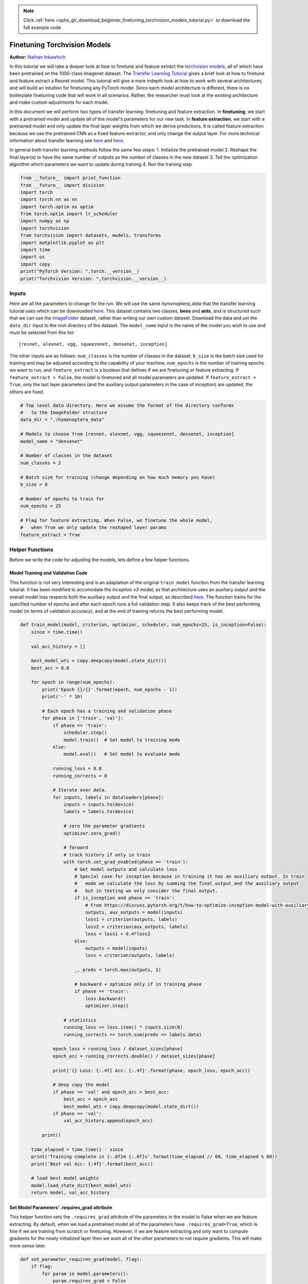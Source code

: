 .. note::
    :class: sphx-glr-download-link-note

    Click :ref:`here <sphx_glr_download_beginner_finetuning_torchvision_models_tutorial.py>` to download the full example code
.. rst-class:: sphx-glr-example-title

.. _sphx_glr_beginner_finetuning_torchvision_models_tutorial.py:


Finetuning Torchvision Models
=============================

**Author:** `Nathan Inkawhich <https://github.com/inkawhich>`__

In this tutorial we will take a deeper look at how to finetune and
feature extract the `torchvision
models <https://pytorch.org/docs/stable/torchvision/models.html>`__, all
of which have been pretrained on the 1000-class Imagenet dataset. The
`Transfer Learning
Tutorial <https://pytorch.org/tutorials/beginner/transfer_learning_tutorial.html>`__
gives a brief look at how to finetune and feature extract a Resnet
model. This tutorial will give a more indepth look at how to work with
several architectures, and will build an intuition for finetuning any
PyTorch model. Since each model architecture is different, there is no
boilerplate finetuning code that will work in all scenarios. Rather, the
researcher must look at the existing architecture and make custom
adjustments for each model.

In this document we will perform two types of transfer learning:
finetuning and feature extraction. In **finetuning**, we start with a
pretrained model and update *all* of the model's parameters for our new
task. In **feature extraction**, we start with a pretrained model and
only update the final layer weights from which we derive predictions. It
is called feature extraction because we use the pretrained CNN as a
fixed feature-extractor, and only change the output layer. For more
technical information about transfer learning see
`here <http://cs231n.github.io/transfer-learning/>`__ and
`here <http://ruder.io/transfer-learning/>`__.

In general both transfer learning methods follow the same few steps: 1.
Initialize the pretrained model 2. Reshape the final layer(s) to have
the same number of outputs as the number of classes in the new dataset
3. Tell the optimization algorithm which parameters we want to update
during training 4. Run the training step




.. code-block:: python


    from __future__ import print_function 
    from __future__ import division
    import torch
    import torch.nn as nn
    import torch.optim as optim
    from torch.optim import lr_scheduler
    import numpy as np
    import torchvision
    from torchvision import datasets, models, transforms
    import matplotlib.pyplot as plt
    import time
    import os
    import copy
    print("PyTorch Version: ",torch.__version__)
    print("Torchvision Version: ",torchvision.__version__)






.. rst-class:: sphx-glr-script-out

 Out:

 .. code-block:: none

    PyTorch Version:  0.5.0a0+aebf3b4
    Torchvision Version:  0.2.1


Inputs
------

Here are all the parameters to change for the run. We will use the same
*hymenoptera\_data* that the transfer learning tutorial uses which can
be downloaded
`here <https://download.pytorch.org/tutorial/hymenoptera_data.zip>`__.
This dataset contains two classes, **bees** and **ants**, and is
structured such that we can use the
`ImageFolder <https://pytorch.org/docs/stable/torchvision/datasets.html#torchvision.datasets.ImageFolder>`__
dataset, rather than writing our own custom dataset. Download the data
and set the ``data_dir`` input to the root directory of the dataset. The
``model_name`` input is the name of the model you wish to use and must
be selected from this list:

::

    [resnet, alexnet, vgg, squeezenet, densenet, inception]

The other inputs are as follows: ``num_classes`` is the number of
classes in the dataset, ``b_size`` is the batch size used for training
and may be adjusted according to the capability of your machine,
``num_epochs`` is the number of training epochs we want to run, and
``feature_extract`` is a boolean that defines if we are finetuning or
feature extracting. If ``feature_extract = False``, the model is
finetuned and all model parameters are updated. If
``feature_extract = True``, only the last layer parameters (and the
auxiliary output parameters in the case of inception) are updated, the
others are fixed.




.. code-block:: python


    # Top level data directory. Here we assume the format of the directory conforms 
    #   to the ImageFolder structure
    data_dir = "./hymenoptera_data"

    # Models to choose from [resnet, alexnet, vgg, squeezenet, densenet, inception]
    model_name = "densenet"

    # Number of classes in the dataset
    num_classes = 2

    # Batch size for training (change depending on how much memory you have)
    b_size = 8

    # Number of epochs to train for 
    num_epochs = 25

    # Flag for feature extracting. When False, we finetune the whole model, 
    #   when True we only update the reshaped layer params
    feature_extract = True








Helper Functions
----------------

Before we write the code for adjusting the models, lets define a few
helper functions.

Model Training and Validation Code
~~~~~~~~~~~~~~~~~~~~~~~~~~~~~~~~~~

This function is not very interesting and is an adaptation of the
original ``train_model`` function from the transfer learning tutorial.
It has been modified to accomodate the *Inception v3* model, as that
architecture uses an auxiliary output and the overall model loss
respects both the auxiliary output and the final output, as described
`here <https://discuss.pytorch.org/t/how-to-optimize-inception-model-with-auxiliary-classifiers/7958>`__.
The function trains for the specified number of epochs and after each
epoch runs a full validation step. It also keeps track of the best
performing model (in terms of validation accuracy), and at the end of
training returns the best performing model.




.. code-block:: python


    def train_model(model, criterion, optimizer, scheduler, num_epochs=25, is_inception=False):
        since = time.time()

        val_acc_history = []
    
        best_model_wts = copy.deepcopy(model.state_dict())
        best_acc = 0.0

        for epoch in range(num_epochs):
            print('Epoch {}/{}'.format(epoch, num_epochs - 1))
            print('-' * 10)

            # Each epoch has a training and validation phase
            for phase in ['train', 'val']:
                if phase == 'train':
                    scheduler.step()
                    model.train()  # Set model to training mode
                else:
                    model.eval()   # Set model to evaluate mode

                running_loss = 0.0
                running_corrects = 0

                # Iterate over data.
                for inputs, labels in dataloaders[phase]:
                    inputs = inputs.to(device)
                    labels = labels.to(device)

                    # zero the parameter gradients
                    optimizer.zero_grad()

                    # forward
                    # track history if only in train
                    with torch.set_grad_enabled(phase == 'train'):
                        # Get model outputs and calculate loss
                        # Special case for inception because in training it has an auxiliary output. In train
                        #   mode we calculate the loss by summing the final output and the auxiliary output
                        #   but in testing we only consider the final output.
                        if is_inception and phase == 'train':
                            # From https://discuss.pytorch.org/t/how-to-optimize-inception-model-with-auxiliary-classifiers/7958
                            outputs, aux_outputs = model(inputs)
                            loss1 = criterion(outputs, labels)
                            loss2 = criterion(aux_outputs, labels)
                            loss = loss1 + 0.4*loss2
                        else:
                            outputs = model(inputs)
                            loss = criterion(outputs, labels)

                        _, preds = torch.max(outputs, 1)

                        # backward + optimize only if in training phase
                        if phase == 'train':
                            loss.backward()
                            optimizer.step()

                    # statistics
                    running_loss += loss.item() * inputs.size(0)
                    running_corrects += torch.sum(preds == labels.data)

                epoch_loss = running_loss / dataset_sizes[phase]
                epoch_acc = running_corrects.double() / dataset_sizes[phase]

                print('{} Loss: {:.4f} Acc: {:.4f}'.format(phase, epoch_loss, epoch_acc))

                # deep copy the model
                if phase == 'val' and epoch_acc > best_acc:
                    best_acc = epoch_acc
                    best_model_wts = copy.deepcopy(model.state_dict())
                if phase == 'val':
                    val_acc_history.append(epoch_acc)

            print()

        time_elapsed = time.time() - since
        print('Training complete in {:.0f}m {:.0f}s'.format(time_elapsed // 60, time_elapsed % 60))
        print('Best val Acc: {:4f}'.format(best_acc))

        # load best model weights
        model.load_state_dict(best_model_wts)
        return model, val_acc_history








Set Model Parameters' .requires\_grad attribute
~~~~~~~~~~~~~~~~~~~~~~~~~~~~~~~~~~~~~~~~~~~~~~~

This helper function sets the ``.requires_grad`` attribute of the
parameters in the model to False when we are feature extracting. By
default, when we load a pretrained model all of the parameters have
``.requires_grad=True``, which is fine if we are training from scratch
or finetuning. However, if we are feature extracting and only want to
compute gradients for the newly initialized layer then we want all of
the other parameters to not require gradients. This will make more sense
later.




.. code-block:: python


    def set_parameter_requires_grad(model, flag):
        if flag:
            for param in model.parameters():
                param.requires_grad = False








Initialize and Reshape the Networks
-----------------------------------

Now to the most interesting part. Here is where we handle the reshaping
of each network. Note, this is not an automatic procedure and is unique
to each model. Recall, the final layer of a CNN model, which is often
times an FC layer, has the same number of nodes as the number of output
classes in the dataset. Since all of the models have been pretrained on
Imagenet, they all have output layers of size 1000, one node for each
class. The goal here is to reshape the last layer to have the same
number of inputs as before, AND to have the same number of outputs as
the number of classes in the dataset. In the following sections we will
discuss how to alter the architecture of each model individually. But
first, there is one important detail regarding the difference between
finetuning and feature-extraction.

When feature extracting, we only want to update the parameters of the
last layer, or in other words, we only want to update the parameters for
the layer(s) we are reshaping. Therefore, we do not need to compute the
gradients of the parameters that we are not changing, so for efficiency
we set the .requires\_grad attribute to False. This is important because
by default, this attribute is set to True. Then, when we initialize the
new layer and by default the new parameters have ``.requires_grad=True``
so only the new layer's parameters will be updated. When we are
finetuning we can leave all of the .required\_grad's set to the default
of True.

Finally, notice that inception\_v3 requires the input size to be
(299,299), whereas all of the other models expect (224,224).

Resnet
~~~~~~

Resnet was introduced in the paper `Deep Residual Learning for Image
Recognition <https://arxiv.org/abs/1512.03385>`__. There are several
variants of different sizes, including Resnet18, Resnet34, Resnet50,
Resnet101, and Resnet152, all of which are available from torchvision
models. Here we use Resnet18, as our dataset is small and only has two
classes. When we print the model, we see that the last layer is a fully
connected layer as shown below:

::

    (fc): Linear(in_features=512, out_features=1000, bias=True) 

Thus, we must reinitialize ``model.fc`` to be a Linear layer with 512
input features and 2 output features with:

::

    model.fc = nn.Linear(512, num_classes)

Alexnet
~~~~~~~

Alexnet was introduced in the paper `ImageNet Classification with Deep
Convolutional Neural
Networks <https://papers.nips.cc/paper/4824-imagenet-classification-with-deep-convolutional-neural-networks.pdf>`__
and was the first very successful CNN on the ImageNet dataset. When we
print the model architecture, we see the model output comes from the 6th
layer of the classifier

::

    (classifier): Sequential(
        ...
        (6): Linear(in_features=4096, out_features=1000, bias=True)
     ) 

To use the model with our dataset we reinitialize this layer as

::

    model.classifier[6] = nn.Linear(4096,num_classes)

VGG
~~~

VGG was introduced in the paper `Very Deep Convolutional Networks for
Large-Scale Image Recognition <https://arxiv.org/pdf/1409.1556.pdf>`__.
Torchvision offers eight versions of VGG with various lengths and some
that have batch normalizations layers. Here we use VGG-11 with batch
normalization. The output layer is similar to Alexnet, i.e.

::

    (classifier): Sequential(
        ...
        (6): Linear(in_features=4096, out_features=1000, bias=True)
     )

Therefore, we use the same technique to modify the output layer

::

    model.classifier[6] = nn.Linear(4096,num_classes)

Squeezenet
~~~~~~~~~~

The Squeeznet architecture is described in the paper `SqueezeNet:
AlexNet-level accuracy with 50x fewer parameters and <0.5MB model
size <https://arxiv.org/abs/1602.07360>`__ and uses a different output
structure than any of the other models shown here. Torchvision has two
versions of Squeezenet, we use version 1.0. The output comes from a 1x1
convolutional layer which is the 1st layer of the classifier:

::

    (classifier): Sequential(
        (0): Dropout(p=0.5)
        (1): Conv2d(512, 1000, kernel_size=(1, 1), stride=(1, 1))
        (2): ReLU(inplace)
        (3): AvgPool2d(kernel_size=13, stride=1, padding=0)
     ) 

To modify the network, we reinitialize the Conv2d layer to have an
output feature map of depth 2 as

::

    model.classifier[1] = nn.Conv2d(512, num_classes, kernel_size=(1,1), stride=(1,1))

Densenet
~~~~~~~~

Densenet was introduced in the paper `Densely Connected Convolutional
Networks <https://arxiv.org/abs/1608.06993>`__. Torchvision has four
variants of Densenet but here we only use Densenet-121. The output layer
is a linear layer with 1024 input features:

::

    (classifier): Linear(in_features=1024, out_features=1000, bias=True) 

To reshape the network, we reinitialize the classifier's linear layer as

::

    model.classifier = nn.Linear(1024, num_classes)

Inception v3
~~~~~~~~~~~~

Finally, Inception v3 was first described in `Rethinking the Inception
Architecture for Computer
Vision <https://arxiv.org/pdf/1512.00567v1.pdf>`__. This network is
unique because it has two output layers when training. The second output
is known as an auxiliary output and is contained in the AuxLogits part
of the network. The primary output is a linear layer at the end of the
network. Note, when testing we only consider the primary output. The
auxiliary output and primary output of the loaded model are printed as:

::

    (AuxLogits): InceptionAux(
        ...
        (fc): Linear(in_features=768, out_features=1000, bias=True)
     )
     ...
    (fc): Linear(in_features=2048, out_features=1000, bias=True)

To finetune this model we must reshape both layers. This is accomplished
with the following

::

    model.AuxLogits.fc = nn.Linear(768, num_classes)
    model.fc = nn.Linear(2048, num_classes)

Notice, many of the models have similar output structures, but each must
be handled slightly differently. Also, check out the printed model
architecture of the reshaped network and make sure the number of output
features is the same as the number of classes in the dataset.




.. code-block:: python


    def initialize_model(model_name, num_classes, feature_extract, pt=True):
        # Initialize these variables which will be set in this if statement. Each of these
        #   variables is model specific.
        model_ft = None
        input_size = 0

        if model_name == "resnet":
            """ Resnet18
            """
            model_ft = models.resnet18(pretrained=pt)
            set_parameter_requires_grad(model_ft, feature_extract)
            num_ftrs = model_ft.fc.in_features
            model_ft.fc = nn.Linear(num_ftrs, num_classes)
            input_size = 224

        elif model_name == "alexnet":
            """ Alexnet
            """
            model_ft = models.alexnet(pretrained=pt)
            set_parameter_requires_grad(model_ft, feature_extract)
            num_ftrs = model_ft.classifier[6].in_features
            model_ft.classifier[6] = nn.Linear(num_ftrs,num_classes)
            input_size = 224

        elif model_name == "vgg":
            """ VGG11_bn
            """
            model_ft = models.vgg11_bn(pretrained=pt)
            set_parameter_requires_grad(model_ft, feature_extract)
            num_ftrs = model_ft.classifier[6].in_features
            model_ft.classifier[6] = nn.Linear(num_ftrs,num_classes)
            input_size = 224

        elif model_name == "squeezenet":
            """ Squeezenet
            """
            model_ft = models.squeezenet1_0(pretrained=pt)
            set_parameter_requires_grad(model_ft, feature_extract)
            model_ft.classifier[1] = nn.Conv2d(512, num_classes, kernel_size=(1,1), stride=(1,1))
            model_ft.num_classes = num_classes
            input_size = 224

        elif model_name == "densenet":
            """ Densenet
            """
            model_ft = models.densenet121(pretrained=pt)
            set_parameter_requires_grad(model_ft, feature_extract)
            num_ftrs = model_ft.classifier.in_features
            model_ft.classifier = nn.Linear(num_ftrs, num_classes) 
            input_size = 224

        elif model_name == "inception":
            """ Inception v3 
            Be careful, expects (299,299) sized images and has auxiliary output
            """
            model_ft = models.inception_v3(pretrained=pt)
            set_parameter_requires_grad(model_ft, feature_extract)
            # Handle the auxilary net
            num_ftrs = model_ft.AuxLogits.fc.in_features
            model_ft.AuxLogits.fc = nn.Linear(num_ftrs, num_classes)
            # Handle the primary net
            num_ftrs = model_ft.fc.in_features
            model_ft.fc = nn.Linear(num_ftrs,num_classes)
            input_size = 299

        else:
            print("Invalid model name, exiting...")
            exit()
    
        return model_ft, input_size

    # Initialize the model for this run
    model_ft, input_size = initialize_model(model_name, num_classes, feature_extract, pt=True)

    # Print the model we just instantiated
    print(model_ft) 






.. rst-class:: sphx-glr-script-out

 Out:

 .. code-block:: none

    DenseNet(
      (features): Sequential(
        (conv0): Conv2d(3, 64, kernel_size=(7, 7), stride=(2, 2), padding=(3, 3), bias=False)
        (norm0): BatchNorm2d(64, eps=1e-05, momentum=0.1, affine=True, track_running_stats=True)
        (relu0): ReLU(inplace)
        (pool0): MaxPool2d(kernel_size=3, stride=2, padding=1, dilation=1, ceil_mode=False)
        (denseblock1): _DenseBlock(
          (denselayer1): _DenseLayer(
            (norm1): BatchNorm2d(64, eps=1e-05, momentum=0.1, affine=True, track_running_stats=True)
            (relu1): ReLU(inplace)
            (conv1): Conv2d(64, 128, kernel_size=(1, 1), stride=(1, 1), bias=False)
            (norm2): BatchNorm2d(128, eps=1e-05, momentum=0.1, affine=True, track_running_stats=True)
            (relu2): ReLU(inplace)
            (conv2): Conv2d(128, 32, kernel_size=(3, 3), stride=(1, 1), padding=(1, 1), bias=False)
          )
          (denselayer2): _DenseLayer(
            (norm1): BatchNorm2d(96, eps=1e-05, momentum=0.1, affine=True, track_running_stats=True)
            (relu1): ReLU(inplace)
            (conv1): Conv2d(96, 128, kernel_size=(1, 1), stride=(1, 1), bias=False)
            (norm2): BatchNorm2d(128, eps=1e-05, momentum=0.1, affine=True, track_running_stats=True)
            (relu2): ReLU(inplace)
            (conv2): Conv2d(128, 32, kernel_size=(3, 3), stride=(1, 1), padding=(1, 1), bias=False)
          )
          (denselayer3): _DenseLayer(
            (norm1): BatchNorm2d(128, eps=1e-05, momentum=0.1, affine=True, track_running_stats=True)
            (relu1): ReLU(inplace)
            (conv1): Conv2d(128, 128, kernel_size=(1, 1), stride=(1, 1), bias=False)
            (norm2): BatchNorm2d(128, eps=1e-05, momentum=0.1, affine=True, track_running_stats=True)
            (relu2): ReLU(inplace)
            (conv2): Conv2d(128, 32, kernel_size=(3, 3), stride=(1, 1), padding=(1, 1), bias=False)
          )
          (denselayer4): _DenseLayer(
            (norm1): BatchNorm2d(160, eps=1e-05, momentum=0.1, affine=True, track_running_stats=True)
            (relu1): ReLU(inplace)
            (conv1): Conv2d(160, 128, kernel_size=(1, 1), stride=(1, 1), bias=False)
            (norm2): BatchNorm2d(128, eps=1e-05, momentum=0.1, affine=True, track_running_stats=True)
            (relu2): ReLU(inplace)
            (conv2): Conv2d(128, 32, kernel_size=(3, 3), stride=(1, 1), padding=(1, 1), bias=False)
          )
          (denselayer5): _DenseLayer(
            (norm1): BatchNorm2d(192, eps=1e-05, momentum=0.1, affine=True, track_running_stats=True)
            (relu1): ReLU(inplace)
            (conv1): Conv2d(192, 128, kernel_size=(1, 1), stride=(1, 1), bias=False)
            (norm2): BatchNorm2d(128, eps=1e-05, momentum=0.1, affine=True, track_running_stats=True)
            (relu2): ReLU(inplace)
            (conv2): Conv2d(128, 32, kernel_size=(3, 3), stride=(1, 1), padding=(1, 1), bias=False)
          )
          (denselayer6): _DenseLayer(
            (norm1): BatchNorm2d(224, eps=1e-05, momentum=0.1, affine=True, track_running_stats=True)
            (relu1): ReLU(inplace)
            (conv1): Conv2d(224, 128, kernel_size=(1, 1), stride=(1, 1), bias=False)
            (norm2): BatchNorm2d(128, eps=1e-05, momentum=0.1, affine=True, track_running_stats=True)
            (relu2): ReLU(inplace)
            (conv2): Conv2d(128, 32, kernel_size=(3, 3), stride=(1, 1), padding=(1, 1), bias=False)
          )
        )
        (transition1): _Transition(
          (norm): BatchNorm2d(256, eps=1e-05, momentum=0.1, affine=True, track_running_stats=True)
          (relu): ReLU(inplace)
          (conv): Conv2d(256, 128, kernel_size=(1, 1), stride=(1, 1), bias=False)
          (pool): AvgPool2d(kernel_size=2, stride=2, padding=0)
        )
        (denseblock2): _DenseBlock(
          (denselayer1): _DenseLayer(
            (norm1): BatchNorm2d(128, eps=1e-05, momentum=0.1, affine=True, track_running_stats=True)
            (relu1): ReLU(inplace)
            (conv1): Conv2d(128, 128, kernel_size=(1, 1), stride=(1, 1), bias=False)
            (norm2): BatchNorm2d(128, eps=1e-05, momentum=0.1, affine=True, track_running_stats=True)
            (relu2): ReLU(inplace)
            (conv2): Conv2d(128, 32, kernel_size=(3, 3), stride=(1, 1), padding=(1, 1), bias=False)
          )
          (denselayer2): _DenseLayer(
            (norm1): BatchNorm2d(160, eps=1e-05, momentum=0.1, affine=True, track_running_stats=True)
            (relu1): ReLU(inplace)
            (conv1): Conv2d(160, 128, kernel_size=(1, 1), stride=(1, 1), bias=False)
            (norm2): BatchNorm2d(128, eps=1e-05, momentum=0.1, affine=True, track_running_stats=True)
            (relu2): ReLU(inplace)
            (conv2): Conv2d(128, 32, kernel_size=(3, 3), stride=(1, 1), padding=(1, 1), bias=False)
          )
          (denselayer3): _DenseLayer(
            (norm1): BatchNorm2d(192, eps=1e-05, momentum=0.1, affine=True, track_running_stats=True)
            (relu1): ReLU(inplace)
            (conv1): Conv2d(192, 128, kernel_size=(1, 1), stride=(1, 1), bias=False)
            (norm2): BatchNorm2d(128, eps=1e-05, momentum=0.1, affine=True, track_running_stats=True)
            (relu2): ReLU(inplace)
            (conv2): Conv2d(128, 32, kernel_size=(3, 3), stride=(1, 1), padding=(1, 1), bias=False)
          )
          (denselayer4): _DenseLayer(
            (norm1): BatchNorm2d(224, eps=1e-05, momentum=0.1, affine=True, track_running_stats=True)
            (relu1): ReLU(inplace)
            (conv1): Conv2d(224, 128, kernel_size=(1, 1), stride=(1, 1), bias=False)
            (norm2): BatchNorm2d(128, eps=1e-05, momentum=0.1, affine=True, track_running_stats=True)
            (relu2): ReLU(inplace)
            (conv2): Conv2d(128, 32, kernel_size=(3, 3), stride=(1, 1), padding=(1, 1), bias=False)
          )
          (denselayer5): _DenseLayer(
            (norm1): BatchNorm2d(256, eps=1e-05, momentum=0.1, affine=True, track_running_stats=True)
            (relu1): ReLU(inplace)
            (conv1): Conv2d(256, 128, kernel_size=(1, 1), stride=(1, 1), bias=False)
            (norm2): BatchNorm2d(128, eps=1e-05, momentum=0.1, affine=True, track_running_stats=True)
            (relu2): ReLU(inplace)
            (conv2): Conv2d(128, 32, kernel_size=(3, 3), stride=(1, 1), padding=(1, 1), bias=False)
          )
          (denselayer6): _DenseLayer(
            (norm1): BatchNorm2d(288, eps=1e-05, momentum=0.1, affine=True, track_running_stats=True)
            (relu1): ReLU(inplace)
            (conv1): Conv2d(288, 128, kernel_size=(1, 1), stride=(1, 1), bias=False)
            (norm2): BatchNorm2d(128, eps=1e-05, momentum=0.1, affine=True, track_running_stats=True)
            (relu2): ReLU(inplace)
            (conv2): Conv2d(128, 32, kernel_size=(3, 3), stride=(1, 1), padding=(1, 1), bias=False)
          )
          (denselayer7): _DenseLayer(
            (norm1): BatchNorm2d(320, eps=1e-05, momentum=0.1, affine=True, track_running_stats=True)
            (relu1): ReLU(inplace)
            (conv1): Conv2d(320, 128, kernel_size=(1, 1), stride=(1, 1), bias=False)
            (norm2): BatchNorm2d(128, eps=1e-05, momentum=0.1, affine=True, track_running_stats=True)
            (relu2): ReLU(inplace)
            (conv2): Conv2d(128, 32, kernel_size=(3, 3), stride=(1, 1), padding=(1, 1), bias=False)
          )
          (denselayer8): _DenseLayer(
            (norm1): BatchNorm2d(352, eps=1e-05, momentum=0.1, affine=True, track_running_stats=True)
            (relu1): ReLU(inplace)
            (conv1): Conv2d(352, 128, kernel_size=(1, 1), stride=(1, 1), bias=False)
            (norm2): BatchNorm2d(128, eps=1e-05, momentum=0.1, affine=True, track_running_stats=True)
            (relu2): ReLU(inplace)
            (conv2): Conv2d(128, 32, kernel_size=(3, 3), stride=(1, 1), padding=(1, 1), bias=False)
          )
          (denselayer9): _DenseLayer(
            (norm1): BatchNorm2d(384, eps=1e-05, momentum=0.1, affine=True, track_running_stats=True)
            (relu1): ReLU(inplace)
            (conv1): Conv2d(384, 128, kernel_size=(1, 1), stride=(1, 1), bias=False)
            (norm2): BatchNorm2d(128, eps=1e-05, momentum=0.1, affine=True, track_running_stats=True)
            (relu2): ReLU(inplace)
            (conv2): Conv2d(128, 32, kernel_size=(3, 3), stride=(1, 1), padding=(1, 1), bias=False)
          )
          (denselayer10): _DenseLayer(
            (norm1): BatchNorm2d(416, eps=1e-05, momentum=0.1, affine=True, track_running_stats=True)
            (relu1): ReLU(inplace)
            (conv1): Conv2d(416, 128, kernel_size=(1, 1), stride=(1, 1), bias=False)
            (norm2): BatchNorm2d(128, eps=1e-05, momentum=0.1, affine=True, track_running_stats=True)
            (relu2): ReLU(inplace)
            (conv2): Conv2d(128, 32, kernel_size=(3, 3), stride=(1, 1), padding=(1, 1), bias=False)
          )
          (denselayer11): _DenseLayer(
            (norm1): BatchNorm2d(448, eps=1e-05, momentum=0.1, affine=True, track_running_stats=True)
            (relu1): ReLU(inplace)
            (conv1): Conv2d(448, 128, kernel_size=(1, 1), stride=(1, 1), bias=False)
            (norm2): BatchNorm2d(128, eps=1e-05, momentum=0.1, affine=True, track_running_stats=True)
            (relu2): ReLU(inplace)
            (conv2): Conv2d(128, 32, kernel_size=(3, 3), stride=(1, 1), padding=(1, 1), bias=False)
          )
          (denselayer12): _DenseLayer(
            (norm1): BatchNorm2d(480, eps=1e-05, momentum=0.1, affine=True, track_running_stats=True)
            (relu1): ReLU(inplace)
            (conv1): Conv2d(480, 128, kernel_size=(1, 1), stride=(1, 1), bias=False)
            (norm2): BatchNorm2d(128, eps=1e-05, momentum=0.1, affine=True, track_running_stats=True)
            (relu2): ReLU(inplace)
            (conv2): Conv2d(128, 32, kernel_size=(3, 3), stride=(1, 1), padding=(1, 1), bias=False)
          )
        )
        (transition2): _Transition(
          (norm): BatchNorm2d(512, eps=1e-05, momentum=0.1, affine=True, track_running_stats=True)
          (relu): ReLU(inplace)
          (conv): Conv2d(512, 256, kernel_size=(1, 1), stride=(1, 1), bias=False)
          (pool): AvgPool2d(kernel_size=2, stride=2, padding=0)
        )
        (denseblock3): _DenseBlock(
          (denselayer1): _DenseLayer(
            (norm1): BatchNorm2d(256, eps=1e-05, momentum=0.1, affine=True, track_running_stats=True)
            (relu1): ReLU(inplace)
            (conv1): Conv2d(256, 128, kernel_size=(1, 1), stride=(1, 1), bias=False)
            (norm2): BatchNorm2d(128, eps=1e-05, momentum=0.1, affine=True, track_running_stats=True)
            (relu2): ReLU(inplace)
            (conv2): Conv2d(128, 32, kernel_size=(3, 3), stride=(1, 1), padding=(1, 1), bias=False)
          )
          (denselayer2): _DenseLayer(
            (norm1): BatchNorm2d(288, eps=1e-05, momentum=0.1, affine=True, track_running_stats=True)
            (relu1): ReLU(inplace)
            (conv1): Conv2d(288, 128, kernel_size=(1, 1), stride=(1, 1), bias=False)
            (norm2): BatchNorm2d(128, eps=1e-05, momentum=0.1, affine=True, track_running_stats=True)
            (relu2): ReLU(inplace)
            (conv2): Conv2d(128, 32, kernel_size=(3, 3), stride=(1, 1), padding=(1, 1), bias=False)
          )
          (denselayer3): _DenseLayer(
            (norm1): BatchNorm2d(320, eps=1e-05, momentum=0.1, affine=True, track_running_stats=True)
            (relu1): ReLU(inplace)
            (conv1): Conv2d(320, 128, kernel_size=(1, 1), stride=(1, 1), bias=False)
            (norm2): BatchNorm2d(128, eps=1e-05, momentum=0.1, affine=True, track_running_stats=True)
            (relu2): ReLU(inplace)
            (conv2): Conv2d(128, 32, kernel_size=(3, 3), stride=(1, 1), padding=(1, 1), bias=False)
          )
          (denselayer4): _DenseLayer(
            (norm1): BatchNorm2d(352, eps=1e-05, momentum=0.1, affine=True, track_running_stats=True)
            (relu1): ReLU(inplace)
            (conv1): Conv2d(352, 128, kernel_size=(1, 1), stride=(1, 1), bias=False)
            (norm2): BatchNorm2d(128, eps=1e-05, momentum=0.1, affine=True, track_running_stats=True)
            (relu2): ReLU(inplace)
            (conv2): Conv2d(128, 32, kernel_size=(3, 3), stride=(1, 1), padding=(1, 1), bias=False)
          )
          (denselayer5): _DenseLayer(
            (norm1): BatchNorm2d(384, eps=1e-05, momentum=0.1, affine=True, track_running_stats=True)
            (relu1): ReLU(inplace)
            (conv1): Conv2d(384, 128, kernel_size=(1, 1), stride=(1, 1), bias=False)
            (norm2): BatchNorm2d(128, eps=1e-05, momentum=0.1, affine=True, track_running_stats=True)
            (relu2): ReLU(inplace)
            (conv2): Conv2d(128, 32, kernel_size=(3, 3), stride=(1, 1), padding=(1, 1), bias=False)
          )
          (denselayer6): _DenseLayer(
            (norm1): BatchNorm2d(416, eps=1e-05, momentum=0.1, affine=True, track_running_stats=True)
            (relu1): ReLU(inplace)
            (conv1): Conv2d(416, 128, kernel_size=(1, 1), stride=(1, 1), bias=False)
            (norm2): BatchNorm2d(128, eps=1e-05, momentum=0.1, affine=True, track_running_stats=True)
            (relu2): ReLU(inplace)
            (conv2): Conv2d(128, 32, kernel_size=(3, 3), stride=(1, 1), padding=(1, 1), bias=False)
          )
          (denselayer7): _DenseLayer(
            (norm1): BatchNorm2d(448, eps=1e-05, momentum=0.1, affine=True, track_running_stats=True)
            (relu1): ReLU(inplace)
            (conv1): Conv2d(448, 128, kernel_size=(1, 1), stride=(1, 1), bias=False)
            (norm2): BatchNorm2d(128, eps=1e-05, momentum=0.1, affine=True, track_running_stats=True)
            (relu2): ReLU(inplace)
            (conv2): Conv2d(128, 32, kernel_size=(3, 3), stride=(1, 1), padding=(1, 1), bias=False)
          )
          (denselayer8): _DenseLayer(
            (norm1): BatchNorm2d(480, eps=1e-05, momentum=0.1, affine=True, track_running_stats=True)
            (relu1): ReLU(inplace)
            (conv1): Conv2d(480, 128, kernel_size=(1, 1), stride=(1, 1), bias=False)
            (norm2): BatchNorm2d(128, eps=1e-05, momentum=0.1, affine=True, track_running_stats=True)
            (relu2): ReLU(inplace)
            (conv2): Conv2d(128, 32, kernel_size=(3, 3), stride=(1, 1), padding=(1, 1), bias=False)
          )
          (denselayer9): _DenseLayer(
            (norm1): BatchNorm2d(512, eps=1e-05, momentum=0.1, affine=True, track_running_stats=True)
            (relu1): ReLU(inplace)
            (conv1): Conv2d(512, 128, kernel_size=(1, 1), stride=(1, 1), bias=False)
            (norm2): BatchNorm2d(128, eps=1e-05, momentum=0.1, affine=True, track_running_stats=True)
            (relu2): ReLU(inplace)
            (conv2): Conv2d(128, 32, kernel_size=(3, 3), stride=(1, 1), padding=(1, 1), bias=False)
          )
          (denselayer10): _DenseLayer(
            (norm1): BatchNorm2d(544, eps=1e-05, momentum=0.1, affine=True, track_running_stats=True)
            (relu1): ReLU(inplace)
            (conv1): Conv2d(544, 128, kernel_size=(1, 1), stride=(1, 1), bias=False)
            (norm2): BatchNorm2d(128, eps=1e-05, momentum=0.1, affine=True, track_running_stats=True)
            (relu2): ReLU(inplace)
            (conv2): Conv2d(128, 32, kernel_size=(3, 3), stride=(1, 1), padding=(1, 1), bias=False)
          )
          (denselayer11): _DenseLayer(
            (norm1): BatchNorm2d(576, eps=1e-05, momentum=0.1, affine=True, track_running_stats=True)
            (relu1): ReLU(inplace)
            (conv1): Conv2d(576, 128, kernel_size=(1, 1), stride=(1, 1), bias=False)
            (norm2): BatchNorm2d(128, eps=1e-05, momentum=0.1, affine=True, track_running_stats=True)
            (relu2): ReLU(inplace)
            (conv2): Conv2d(128, 32, kernel_size=(3, 3), stride=(1, 1), padding=(1, 1), bias=False)
          )
          (denselayer12): _DenseLayer(
            (norm1): BatchNorm2d(608, eps=1e-05, momentum=0.1, affine=True, track_running_stats=True)
            (relu1): ReLU(inplace)
            (conv1): Conv2d(608, 128, kernel_size=(1, 1), stride=(1, 1), bias=False)
            (norm2): BatchNorm2d(128, eps=1e-05, momentum=0.1, affine=True, track_running_stats=True)
            (relu2): ReLU(inplace)
            (conv2): Conv2d(128, 32, kernel_size=(3, 3), stride=(1, 1), padding=(1, 1), bias=False)
          )
          (denselayer13): _DenseLayer(
            (norm1): BatchNorm2d(640, eps=1e-05, momentum=0.1, affine=True, track_running_stats=True)
            (relu1): ReLU(inplace)
            (conv1): Conv2d(640, 128, kernel_size=(1, 1), stride=(1, 1), bias=False)
            (norm2): BatchNorm2d(128, eps=1e-05, momentum=0.1, affine=True, track_running_stats=True)
            (relu2): ReLU(inplace)
            (conv2): Conv2d(128, 32, kernel_size=(3, 3), stride=(1, 1), padding=(1, 1), bias=False)
          )
          (denselayer14): _DenseLayer(
            (norm1): BatchNorm2d(672, eps=1e-05, momentum=0.1, affine=True, track_running_stats=True)
            (relu1): ReLU(inplace)
            (conv1): Conv2d(672, 128, kernel_size=(1, 1), stride=(1, 1), bias=False)
            (norm2): BatchNorm2d(128, eps=1e-05, momentum=0.1, affine=True, track_running_stats=True)
            (relu2): ReLU(inplace)
            (conv2): Conv2d(128, 32, kernel_size=(3, 3), stride=(1, 1), padding=(1, 1), bias=False)
          )
          (denselayer15): _DenseLayer(
            (norm1): BatchNorm2d(704, eps=1e-05, momentum=0.1, affine=True, track_running_stats=True)
            (relu1): ReLU(inplace)
            (conv1): Conv2d(704, 128, kernel_size=(1, 1), stride=(1, 1), bias=False)
            (norm2): BatchNorm2d(128, eps=1e-05, momentum=0.1, affine=True, track_running_stats=True)
            (relu2): ReLU(inplace)
            (conv2): Conv2d(128, 32, kernel_size=(3, 3), stride=(1, 1), padding=(1, 1), bias=False)
          )
          (denselayer16): _DenseLayer(
            (norm1): BatchNorm2d(736, eps=1e-05, momentum=0.1, affine=True, track_running_stats=True)
            (relu1): ReLU(inplace)
            (conv1): Conv2d(736, 128, kernel_size=(1, 1), stride=(1, 1), bias=False)
            (norm2): BatchNorm2d(128, eps=1e-05, momentum=0.1, affine=True, track_running_stats=True)
            (relu2): ReLU(inplace)
            (conv2): Conv2d(128, 32, kernel_size=(3, 3), stride=(1, 1), padding=(1, 1), bias=False)
          )
          (denselayer17): _DenseLayer(
            (norm1): BatchNorm2d(768, eps=1e-05, momentum=0.1, affine=True, track_running_stats=True)
            (relu1): ReLU(inplace)
            (conv1): Conv2d(768, 128, kernel_size=(1, 1), stride=(1, 1), bias=False)
            (norm2): BatchNorm2d(128, eps=1e-05, momentum=0.1, affine=True, track_running_stats=True)
            (relu2): ReLU(inplace)
            (conv2): Conv2d(128, 32, kernel_size=(3, 3), stride=(1, 1), padding=(1, 1), bias=False)
          )
          (denselayer18): _DenseLayer(
            (norm1): BatchNorm2d(800, eps=1e-05, momentum=0.1, affine=True, track_running_stats=True)
            (relu1): ReLU(inplace)
            (conv1): Conv2d(800, 128, kernel_size=(1, 1), stride=(1, 1), bias=False)
            (norm2): BatchNorm2d(128, eps=1e-05, momentum=0.1, affine=True, track_running_stats=True)
            (relu2): ReLU(inplace)
            (conv2): Conv2d(128, 32, kernel_size=(3, 3), stride=(1, 1), padding=(1, 1), bias=False)
          )
          (denselayer19): _DenseLayer(
            (norm1): BatchNorm2d(832, eps=1e-05, momentum=0.1, affine=True, track_running_stats=True)
            (relu1): ReLU(inplace)
            (conv1): Conv2d(832, 128, kernel_size=(1, 1), stride=(1, 1), bias=False)
            (norm2): BatchNorm2d(128, eps=1e-05, momentum=0.1, affine=True, track_running_stats=True)
            (relu2): ReLU(inplace)
            (conv2): Conv2d(128, 32, kernel_size=(3, 3), stride=(1, 1), padding=(1, 1), bias=False)
          )
          (denselayer20): _DenseLayer(
            (norm1): BatchNorm2d(864, eps=1e-05, momentum=0.1, affine=True, track_running_stats=True)
            (relu1): ReLU(inplace)
            (conv1): Conv2d(864, 128, kernel_size=(1, 1), stride=(1, 1), bias=False)
            (norm2): BatchNorm2d(128, eps=1e-05, momentum=0.1, affine=True, track_running_stats=True)
            (relu2): ReLU(inplace)
            (conv2): Conv2d(128, 32, kernel_size=(3, 3), stride=(1, 1), padding=(1, 1), bias=False)
          )
          (denselayer21): _DenseLayer(
            (norm1): BatchNorm2d(896, eps=1e-05, momentum=0.1, affine=True, track_running_stats=True)
            (relu1): ReLU(inplace)
            (conv1): Conv2d(896, 128, kernel_size=(1, 1), stride=(1, 1), bias=False)
            (norm2): BatchNorm2d(128, eps=1e-05, momentum=0.1, affine=True, track_running_stats=True)
            (relu2): ReLU(inplace)
            (conv2): Conv2d(128, 32, kernel_size=(3, 3), stride=(1, 1), padding=(1, 1), bias=False)
          )
          (denselayer22): _DenseLayer(
            (norm1): BatchNorm2d(928, eps=1e-05, momentum=0.1, affine=True, track_running_stats=True)
            (relu1): ReLU(inplace)
            (conv1): Conv2d(928, 128, kernel_size=(1, 1), stride=(1, 1), bias=False)
            (norm2): BatchNorm2d(128, eps=1e-05, momentum=0.1, affine=True, track_running_stats=True)
            (relu2): ReLU(inplace)
            (conv2): Conv2d(128, 32, kernel_size=(3, 3), stride=(1, 1), padding=(1, 1), bias=False)
          )
          (denselayer23): _DenseLayer(
            (norm1): BatchNorm2d(960, eps=1e-05, momentum=0.1, affine=True, track_running_stats=True)
            (relu1): ReLU(inplace)
            (conv1): Conv2d(960, 128, kernel_size=(1, 1), stride=(1, 1), bias=False)
            (norm2): BatchNorm2d(128, eps=1e-05, momentum=0.1, affine=True, track_running_stats=True)
            (relu2): ReLU(inplace)
            (conv2): Conv2d(128, 32, kernel_size=(3, 3), stride=(1, 1), padding=(1, 1), bias=False)
          )
          (denselayer24): _DenseLayer(
            (norm1): BatchNorm2d(992, eps=1e-05, momentum=0.1, affine=True, track_running_stats=True)
            (relu1): ReLU(inplace)
            (conv1): Conv2d(992, 128, kernel_size=(1, 1), stride=(1, 1), bias=False)
            (norm2): BatchNorm2d(128, eps=1e-05, momentum=0.1, affine=True, track_running_stats=True)
            (relu2): ReLU(inplace)
            (conv2): Conv2d(128, 32, kernel_size=(3, 3), stride=(1, 1), padding=(1, 1), bias=False)
          )
        )
        (transition3): _Transition(
          (norm): BatchNorm2d(1024, eps=1e-05, momentum=0.1, affine=True, track_running_stats=True)
          (relu): ReLU(inplace)
          (conv): Conv2d(1024, 512, kernel_size=(1, 1), stride=(1, 1), bias=False)
          (pool): AvgPool2d(kernel_size=2, stride=2, padding=0)
        )
        (denseblock4): _DenseBlock(
          (denselayer1): _DenseLayer(
            (norm1): BatchNorm2d(512, eps=1e-05, momentum=0.1, affine=True, track_running_stats=True)
            (relu1): ReLU(inplace)
            (conv1): Conv2d(512, 128, kernel_size=(1, 1), stride=(1, 1), bias=False)
            (norm2): BatchNorm2d(128, eps=1e-05, momentum=0.1, affine=True, track_running_stats=True)
            (relu2): ReLU(inplace)
            (conv2): Conv2d(128, 32, kernel_size=(3, 3), stride=(1, 1), padding=(1, 1), bias=False)
          )
          (denselayer2): _DenseLayer(
            (norm1): BatchNorm2d(544, eps=1e-05, momentum=0.1, affine=True, track_running_stats=True)
            (relu1): ReLU(inplace)
            (conv1): Conv2d(544, 128, kernel_size=(1, 1), stride=(1, 1), bias=False)
            (norm2): BatchNorm2d(128, eps=1e-05, momentum=0.1, affine=True, track_running_stats=True)
            (relu2): ReLU(inplace)
            (conv2): Conv2d(128, 32, kernel_size=(3, 3), stride=(1, 1), padding=(1, 1), bias=False)
          )
          (denselayer3): _DenseLayer(
            (norm1): BatchNorm2d(576, eps=1e-05, momentum=0.1, affine=True, track_running_stats=True)
            (relu1): ReLU(inplace)
            (conv1): Conv2d(576, 128, kernel_size=(1, 1), stride=(1, 1), bias=False)
            (norm2): BatchNorm2d(128, eps=1e-05, momentum=0.1, affine=True, track_running_stats=True)
            (relu2): ReLU(inplace)
            (conv2): Conv2d(128, 32, kernel_size=(3, 3), stride=(1, 1), padding=(1, 1), bias=False)
          )
          (denselayer4): _DenseLayer(
            (norm1): BatchNorm2d(608, eps=1e-05, momentum=0.1, affine=True, track_running_stats=True)
            (relu1): ReLU(inplace)
            (conv1): Conv2d(608, 128, kernel_size=(1, 1), stride=(1, 1), bias=False)
            (norm2): BatchNorm2d(128, eps=1e-05, momentum=0.1, affine=True, track_running_stats=True)
            (relu2): ReLU(inplace)
            (conv2): Conv2d(128, 32, kernel_size=(3, 3), stride=(1, 1), padding=(1, 1), bias=False)
          )
          (denselayer5): _DenseLayer(
            (norm1): BatchNorm2d(640, eps=1e-05, momentum=0.1, affine=True, track_running_stats=True)
            (relu1): ReLU(inplace)
            (conv1): Conv2d(640, 128, kernel_size=(1, 1), stride=(1, 1), bias=False)
            (norm2): BatchNorm2d(128, eps=1e-05, momentum=0.1, affine=True, track_running_stats=True)
            (relu2): ReLU(inplace)
            (conv2): Conv2d(128, 32, kernel_size=(3, 3), stride=(1, 1), padding=(1, 1), bias=False)
          )
          (denselayer6): _DenseLayer(
            (norm1): BatchNorm2d(672, eps=1e-05, momentum=0.1, affine=True, track_running_stats=True)
            (relu1): ReLU(inplace)
            (conv1): Conv2d(672, 128, kernel_size=(1, 1), stride=(1, 1), bias=False)
            (norm2): BatchNorm2d(128, eps=1e-05, momentum=0.1, affine=True, track_running_stats=True)
            (relu2): ReLU(inplace)
            (conv2): Conv2d(128, 32, kernel_size=(3, 3), stride=(1, 1), padding=(1, 1), bias=False)
          )
          (denselayer7): _DenseLayer(
            (norm1): BatchNorm2d(704, eps=1e-05, momentum=0.1, affine=True, track_running_stats=True)
            (relu1): ReLU(inplace)
            (conv1): Conv2d(704, 128, kernel_size=(1, 1), stride=(1, 1), bias=False)
            (norm2): BatchNorm2d(128, eps=1e-05, momentum=0.1, affine=True, track_running_stats=True)
            (relu2): ReLU(inplace)
            (conv2): Conv2d(128, 32, kernel_size=(3, 3), stride=(1, 1), padding=(1, 1), bias=False)
          )
          (denselayer8): _DenseLayer(
            (norm1): BatchNorm2d(736, eps=1e-05, momentum=0.1, affine=True, track_running_stats=True)
            (relu1): ReLU(inplace)
            (conv1): Conv2d(736, 128, kernel_size=(1, 1), stride=(1, 1), bias=False)
            (norm2): BatchNorm2d(128, eps=1e-05, momentum=0.1, affine=True, track_running_stats=True)
            (relu2): ReLU(inplace)
            (conv2): Conv2d(128, 32, kernel_size=(3, 3), stride=(1, 1), padding=(1, 1), bias=False)
          )
          (denselayer9): _DenseLayer(
            (norm1): BatchNorm2d(768, eps=1e-05, momentum=0.1, affine=True, track_running_stats=True)
            (relu1): ReLU(inplace)
            (conv1): Conv2d(768, 128, kernel_size=(1, 1), stride=(1, 1), bias=False)
            (norm2): BatchNorm2d(128, eps=1e-05, momentum=0.1, affine=True, track_running_stats=True)
            (relu2): ReLU(inplace)
            (conv2): Conv2d(128, 32, kernel_size=(3, 3), stride=(1, 1), padding=(1, 1), bias=False)
          )
          (denselayer10): _DenseLayer(
            (norm1): BatchNorm2d(800, eps=1e-05, momentum=0.1, affine=True, track_running_stats=True)
            (relu1): ReLU(inplace)
            (conv1): Conv2d(800, 128, kernel_size=(1, 1), stride=(1, 1), bias=False)
            (norm2): BatchNorm2d(128, eps=1e-05, momentum=0.1, affine=True, track_running_stats=True)
            (relu2): ReLU(inplace)
            (conv2): Conv2d(128, 32, kernel_size=(3, 3), stride=(1, 1), padding=(1, 1), bias=False)
          )
          (denselayer11): _DenseLayer(
            (norm1): BatchNorm2d(832, eps=1e-05, momentum=0.1, affine=True, track_running_stats=True)
            (relu1): ReLU(inplace)
            (conv1): Conv2d(832, 128, kernel_size=(1, 1), stride=(1, 1), bias=False)
            (norm2): BatchNorm2d(128, eps=1e-05, momentum=0.1, affine=True, track_running_stats=True)
            (relu2): ReLU(inplace)
            (conv2): Conv2d(128, 32, kernel_size=(3, 3), stride=(1, 1), padding=(1, 1), bias=False)
          )
          (denselayer12): _DenseLayer(
            (norm1): BatchNorm2d(864, eps=1e-05, momentum=0.1, affine=True, track_running_stats=True)
            (relu1): ReLU(inplace)
            (conv1): Conv2d(864, 128, kernel_size=(1, 1), stride=(1, 1), bias=False)
            (norm2): BatchNorm2d(128, eps=1e-05, momentum=0.1, affine=True, track_running_stats=True)
            (relu2): ReLU(inplace)
            (conv2): Conv2d(128, 32, kernel_size=(3, 3), stride=(1, 1), padding=(1, 1), bias=False)
          )
          (denselayer13): _DenseLayer(
            (norm1): BatchNorm2d(896, eps=1e-05, momentum=0.1, affine=True, track_running_stats=True)
            (relu1): ReLU(inplace)
            (conv1): Conv2d(896, 128, kernel_size=(1, 1), stride=(1, 1), bias=False)
            (norm2): BatchNorm2d(128, eps=1e-05, momentum=0.1, affine=True, track_running_stats=True)
            (relu2): ReLU(inplace)
            (conv2): Conv2d(128, 32, kernel_size=(3, 3), stride=(1, 1), padding=(1, 1), bias=False)
          )
          (denselayer14): _DenseLayer(
            (norm1): BatchNorm2d(928, eps=1e-05, momentum=0.1, affine=True, track_running_stats=True)
            (relu1): ReLU(inplace)
            (conv1): Conv2d(928, 128, kernel_size=(1, 1), stride=(1, 1), bias=False)
            (norm2): BatchNorm2d(128, eps=1e-05, momentum=0.1, affine=True, track_running_stats=True)
            (relu2): ReLU(inplace)
            (conv2): Conv2d(128, 32, kernel_size=(3, 3), stride=(1, 1), padding=(1, 1), bias=False)
          )
          (denselayer15): _DenseLayer(
            (norm1): BatchNorm2d(960, eps=1e-05, momentum=0.1, affine=True, track_running_stats=True)
            (relu1): ReLU(inplace)
            (conv1): Conv2d(960, 128, kernel_size=(1, 1), stride=(1, 1), bias=False)
            (norm2): BatchNorm2d(128, eps=1e-05, momentum=0.1, affine=True, track_running_stats=True)
            (relu2): ReLU(inplace)
            (conv2): Conv2d(128, 32, kernel_size=(3, 3), stride=(1, 1), padding=(1, 1), bias=False)
          )
          (denselayer16): _DenseLayer(
            (norm1): BatchNorm2d(992, eps=1e-05, momentum=0.1, affine=True, track_running_stats=True)
            (relu1): ReLU(inplace)
            (conv1): Conv2d(992, 128, kernel_size=(1, 1), stride=(1, 1), bias=False)
            (norm2): BatchNorm2d(128, eps=1e-05, momentum=0.1, affine=True, track_running_stats=True)
            (relu2): ReLU(inplace)
            (conv2): Conv2d(128, 32, kernel_size=(3, 3), stride=(1, 1), padding=(1, 1), bias=False)
          )
        )
        (norm5): BatchNorm2d(1024, eps=1e-05, momentum=0.1, affine=True, track_running_stats=True)
      )
      (classifier): Linear(in_features=1024, out_features=2, bias=True)
    )


Load Data
---------

Now that we know what the input size must be, we can initialize the data
transforms and the dataloaders. Notice, the models were pretrained with
these normalization values, as described
`here <https://pytorch.org/docs/master/torchvision/models.html>`__. This
code is mostly from the transfer learning tutorial.




.. code-block:: python


    # Data augmentation and normalization for training
    # Just normalization for validation
    data_transforms = {
        'train': transforms.Compose([
            transforms.RandomResizedCrop(input_size),
            transforms.RandomHorizontalFlip(),
            transforms.ToTensor(),
            transforms.Normalize([0.485, 0.456, 0.406], [0.229, 0.224, 0.225])
        ]),
        'val': transforms.Compose([
            transforms.Resize(input_size),
            transforms.CenterCrop(input_size),
            transforms.ToTensor(),
            transforms.Normalize([0.485, 0.456, 0.406], [0.229, 0.224, 0.225])
        ]),
    }

    print("Initializing Datasets...")

    image_datasets = {x: datasets.ImageFolder(os.path.join(data_dir, x), data_transforms[x]) for x in ['train', 'val']}
    dataloaders = {x: torch.utils.data.DataLoader(image_datasets[x], batch_size=b_size, shuffle=True, num_workers=4) for x in ['train', 'val']}
    dataset_sizes = {x: len(image_datasets[x]) for x in ['train', 'val']}
    class_names = image_datasets['train'].classes

    # Detect if we have a GPU available
    device = torch.device("cuda:0" if torch.cuda.is_available() else "cpu")






.. rst-class:: sphx-glr-script-out

 Out:

 .. code-block:: none

    Initializing Datasets...


Create the Optimizer
--------------------

Now that the model structure is correct, the final step for finetuning
and feature extracting is to create an optimizer that only updates the
desired parameters. Recall that after loading the pretrained model, but
before reshaping, if ``feature_extract=True`` we manually set all of the
parameter's ``.requires_grad`` attributes to False. Then the
reinitialized layer's parameters have ``.requires_grad=True`` by
default. So now we know that *all parameters that have
.requires\_grad=True should be optimized.* Next, we make a list of such
parameters and input this list to the SGD algorithm constructor.

To verify this, check out the printed parameters to learn. When
finetuning, this list should be long and include all of the model
parameters. However, when feature extracting this list should be short
and only include the weights and biases of the reshaped layers.




.. code-block:: python


    # Send the model to GPU
    model_ft = model_ft.to(device)

    # Gather the parameters to be optimized/updated in this run. If we are
    #  finetuning we will be updating all parameters. However, if we are 
    #  doing feature extract method, we will only update the parameters
    #  that we have just initialized, i.e. the parameters with requires_grad
    #  is True.
    params_to_update = model_ft.parameters()
    print("Params to learn:")
    if feature_extract:
        params_to_update = []
        for name,param in model_ft.named_parameters():
            if param.requires_grad == True:
                params_to_update.append(param)
                print("\t",name)
    else:
        for name,param in model_ft.named_parameters():
            if param.requires_grad == True:
                print("\t",name)

    # Observe that all parameters are being optimized
    optimizer_ft = optim.SGD(params_to_update, lr=0.001, momentum=0.9)






.. rst-class:: sphx-glr-script-out

 Out:

 .. code-block:: none

    Params to learn:
             classifier.weight
             classifier.bias


Run Training and Validation Step
--------------------------------

Finally, the last step is to setup the loss and learning rate scheduler
for the model, then run the training and validation function for the set
number of epochs. Notice, depending on the number of epochs this step
may take a while on a CPU. Also, the default learning rate and lr step
size is not optimal for each of the models, so to achieve maximum
accuracy it would be necessary to tune those parameters for each model
separately.




.. code-block:: python


    # Setup the loss fxn
    criterion = nn.CrossEntropyLoss()

    # Decay LR by a factor of 0.1 every 7 epochs
    exp_lr_scheduler = lr_scheduler.StepLR(optimizer_ft, step_size=7, gamma=0.1)

    # Train and evaluate
    model_ft, hist = train_model(model_ft, criterion, optimizer_ft, exp_lr_scheduler, num_epochs=num_epochs, is_inception=(model_name=="inception"))






.. rst-class:: sphx-glr-script-out

 Out:

 .. code-block:: none

    Epoch 0/24
    ----------
    train Loss: 0.6012 Acc: 0.6639
    val Loss: 0.3102 Acc: 0.9085

    Epoch 1/24
    ----------
    train Loss: 0.3011 Acc: 0.8893
    val Loss: 0.2776 Acc: 0.8758

    Epoch 2/24
    ----------
    train Loss: 0.2612 Acc: 0.9016
    val Loss: 0.2047 Acc: 0.9412

    Epoch 3/24
    ----------
    train Loss: 0.3798 Acc: 0.8320
    val Loss: 0.1782 Acc: 0.9412

    Epoch 4/24
    ----------
    train Loss: 0.3603 Acc: 0.8238
    val Loss: 0.1747 Acc: 0.9346

    Epoch 5/24
    ----------
    train Loss: 0.3573 Acc: 0.8689
    val Loss: 0.1677 Acc: 0.9477

    Epoch 6/24
    ----------
    train Loss: 0.2517 Acc: 0.8770
    val Loss: 0.1929 Acc: 0.9477

    Epoch 7/24
    ----------
    train Loss: 0.2792 Acc: 0.8852
    val Loss: 0.1821 Acc: 0.9412

    Epoch 8/24
    ----------
    train Loss: 0.2295 Acc: 0.9139
    val Loss: 0.1928 Acc: 0.9477

    Epoch 9/24
    ----------
    train Loss: 0.2103 Acc: 0.9139
    val Loss: 0.1785 Acc: 0.9346

    Epoch 10/24
    ----------
    train Loss: 0.2362 Acc: 0.9057
    val Loss: 0.1856 Acc: 0.9412

    Epoch 11/24
    ----------
    train Loss: 0.2528 Acc: 0.9016
    val Loss: 0.1819 Acc: 0.9281

    Epoch 12/24
    ----------
    train Loss: 0.1886 Acc: 0.9139
    val Loss: 0.1847 Acc: 0.9346

    Epoch 13/24
    ----------
    train Loss: 0.2102 Acc: 0.9221
    val Loss: 0.1800 Acc: 0.9346

    Epoch 14/24
    ----------
    train Loss: 0.1651 Acc: 0.9508
    val Loss: 0.1703 Acc: 0.9346

    Epoch 15/24
    ----------
    train Loss: 0.1990 Acc: 0.9180
    val Loss: 0.1809 Acc: 0.9412

    Epoch 16/24
    ----------
    train Loss: 0.2318 Acc: 0.9016
    val Loss: 0.1821 Acc: 0.9412

    Epoch 17/24
    ----------
    train Loss: 0.2468 Acc: 0.9057
    val Loss: 0.1812 Acc: 0.9346

    Epoch 18/24
    ----------
    train Loss: 0.1891 Acc: 0.9221
    val Loss: 0.1723 Acc: 0.9477

    Epoch 19/24
    ----------
    train Loss: 0.1940 Acc: 0.9180
    val Loss: 0.1759 Acc: 0.9346

    Epoch 20/24
    ----------
    train Loss: 0.1643 Acc: 0.9385
    val Loss: 0.1806 Acc: 0.9412

    Epoch 21/24
    ----------
    train Loss: 0.1957 Acc: 0.9139
    val Loss: 0.1748 Acc: 0.9542

    Epoch 22/24
    ----------
    train Loss: 0.1714 Acc: 0.9385
    val Loss: 0.1798 Acc: 0.9281

    Epoch 23/24
    ----------
    train Loss: 0.2539 Acc: 0.8975
    val Loss: 0.1832 Acc: 0.9412

    Epoch 24/24
    ----------
    train Loss: 0.2114 Acc: 0.9139
    val Loss: 0.1764 Acc: 0.9346

    Training complete in 27m 59s
    Best val Acc: 0.954248


Comparison with Model Trained from Scratch
------------------------------------------

Just for fun, lets see how the model learns if we do not use transfer
learning. The performance of finetuning vs. feature extracting depends
largely on the dataset but in general both transfer learning methods
produce favorable results in terms of training time and overall accuracy
versus a model trained from scratch.




.. code-block:: python


    # Initialize the non-pretrained version of the model used for this run
    scratch_model,_ = initialize_model(model_name, num_classes, feature_extract=False, pt=False)
    scratch_model = scratch_model.to(device)
    scratch_optimizer = optim.SGD(scratch_model.parameters(), lr=0.001, momentum=0.9)
    scratch_criterion = nn.CrossEntropyLoss()
    scratch_lr_scheduler = lr_scheduler.StepLR(scratch_optimizer, step_size=20, gamma=0.1)
    _,scratch_hist = train_model(scratch_model, scratch_criterion, scratch_optimizer, scratch_lr_scheduler, num_epochs=num_epochs, is_inception=(model_name=="inception"))

    # Plot the training curves of validation accuracy vs. number 
    #  of training epochs for the transfer learning method and
    #  the model trained from scratch
    ohist = []
    shist = []
    if device != "cpu":
        ohist = [h.cpu().numpy() for h in hist]
        shist = [h.cpu().numpy() for h in scratch_hist]
    else:
        ohist = [h.numpy() for h in hist]
        shist = [h.numpy() for h in scratch_hist]

    plt.title("Validation Accuracy vs. Number of Training Epochs")
    plt.xlabel("Training Epochs")
    plt.ylabel("Validation Accuracy")
    plt.plot(range(1,num_epochs+1),ohist,label="Pretrained")
    plt.plot(range(1,num_epochs+1),shist,label="Scratch")
    plt.ylim((0,1.))
    plt.xticks(np.arange(1, num_epochs+1, 1.0))
    plt.legend()
    plt.show()





.. image:: /beginner/images/sphx_glr_finetuning_torchvision_models_tutorial_001.png
    :class: sphx-glr-single-img


.. rst-class:: sphx-glr-script-out

 Out:

 .. code-block:: none

    Epoch 0/24
    ----------
    train Loss: 0.6941 Acc: 0.5615
    val Loss: 0.7678 Acc: 0.5490

    Epoch 1/24
    ----------
    train Loss: 0.6607 Acc: 0.6148
    val Loss: 0.6610 Acc: 0.6405

    Epoch 2/24
    ----------
    train Loss: 0.6286 Acc: 0.6230
    val Loss: 0.6028 Acc: 0.6732

    Epoch 3/24
    ----------
    train Loss: 0.6140 Acc: 0.6885
    val Loss: 0.6408 Acc: 0.6797

    Epoch 4/24
    ----------
    train Loss: 0.5802 Acc: 0.7172
    val Loss: 0.6858 Acc: 0.6536

    Epoch 5/24
    ----------
    train Loss: 0.6416 Acc: 0.6025
    val Loss: 0.6508 Acc: 0.7059

    Epoch 6/24
    ----------
    train Loss: 0.5812 Acc: 0.6393
    val Loss: 0.6082 Acc: 0.6536

    Epoch 7/24
    ----------
    train Loss: 0.5683 Acc: 0.6844
    val Loss: 0.6003 Acc: 0.7516

    Epoch 8/24
    ----------
    train Loss: 0.5776 Acc: 0.6926
    val Loss: 0.7234 Acc: 0.6863

    Epoch 9/24
    ----------
    train Loss: 0.5453 Acc: 0.6762
    val Loss: 0.6156 Acc: 0.7190

    Epoch 10/24
    ----------
    train Loss: 0.5538 Acc: 0.7049
    val Loss: 0.5702 Acc: 0.7386

    Epoch 11/24
    ----------
    train Loss: 0.5503 Acc: 0.6762
    val Loss: 0.6281 Acc: 0.7320

    Epoch 12/24
    ----------
    train Loss: 0.5895 Acc: 0.6434
    val Loss: 0.6415 Acc: 0.7255

    Epoch 13/24
    ----------
    train Loss: 0.5514 Acc: 0.7213
    val Loss: 0.6617 Acc: 0.7124

    Epoch 14/24
    ----------
    train Loss: 0.5671 Acc: 0.7090
    val Loss: 0.6391 Acc: 0.7124

    Epoch 15/24
    ----------
    train Loss: 0.5537 Acc: 0.6926
    val Loss: 0.6262 Acc: 0.7320

    Epoch 16/24
    ----------
    train Loss: 0.5658 Acc: 0.7049
    val Loss: 0.7036 Acc: 0.7059

    Epoch 17/24
    ----------
    train Loss: 0.5487 Acc: 0.7172
    val Loss: 0.6516 Acc: 0.7190

    Epoch 18/24
    ----------
    train Loss: 0.5696 Acc: 0.6721
    val Loss: 0.7547 Acc: 0.6928

    Epoch 19/24
    ----------
    train Loss: 0.5407 Acc: 0.7254
    val Loss: 0.5725 Acc: 0.7386

    Epoch 20/24
    ----------
    train Loss: 0.4901 Acc: 0.7623
    val Loss: 0.5927 Acc: 0.7386

    Epoch 21/24
    ----------
    train Loss: 0.4881 Acc: 0.7377
    val Loss: 0.6176 Acc: 0.7255

    Epoch 22/24
    ----------
    train Loss: 0.4891 Acc: 0.7869
    val Loss: 0.6180 Acc: 0.7516

    Epoch 23/24
    ----------
    train Loss: 0.5103 Acc: 0.7418
    val Loss: 0.5930 Acc: 0.7451

    Epoch 24/24
    ----------
    train Loss: 0.4653 Acc: 0.7623
    val Loss: 0.6066 Acc: 0.7582

    Training complete in 53m 41s
    Best val Acc: 0.758170


Final Thoughts and Where to Go Next
-----------------------------------

Try running some of the other models and see how good the accuracy gets.
Also, notice that feature extracting takes less time because in the
backward pass we do not have to calculate most of the gradients. There
are many places to go from here. You could: - Run this code with a
harder dataset and see some more benefits of transfer learning - Using
the methods described here, use transfer learning to update a different
model, perhaps in a new domain (i.e. NLP, audio, etc.) - Once you are
happy with a model, you can export it as an ONNX model, or trace it
using the hybrid frontend for more speed and optimization opportunities.



**Total running time of the script:** ( 81 minutes  46.798 seconds)


.. _sphx_glr_download_beginner_finetuning_torchvision_models_tutorial.py:


.. only :: html

 .. container:: sphx-glr-footer
    :class: sphx-glr-footer-example



  .. container:: sphx-glr-download

     :download:`Download Python source code: finetuning_torchvision_models_tutorial.py <finetuning_torchvision_models_tutorial.py>`



  .. container:: sphx-glr-download

     :download:`Download Jupyter notebook: finetuning_torchvision_models_tutorial.ipynb <finetuning_torchvision_models_tutorial.ipynb>`


.. only:: html

 .. rst-class:: sphx-glr-signature

    `Gallery generated by Sphinx-Gallery <https://sphinx-gallery.readthedocs.io>`_
